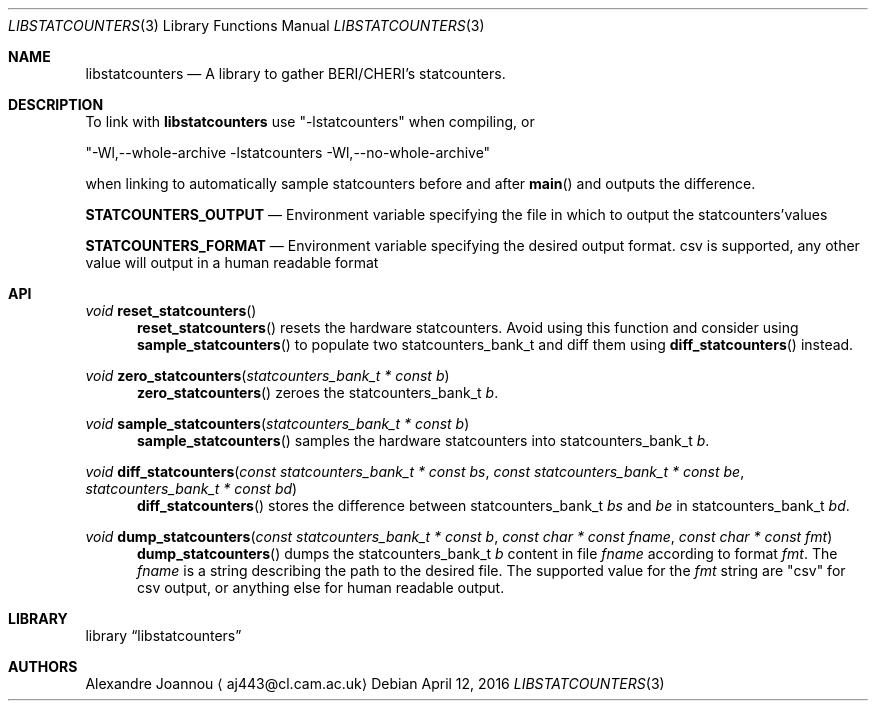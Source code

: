 .\" Copyright (c) 2016 Alexandre Joannou
.\" All rights reserved.
.\"
.\" Redistribution and use in source and binary forms, with or without
.\" modification, are permitted provided that the following conditions
.\" are met:
.\" 1. Redistributions of source code must retain the above copyright
.\"    notice, this list of conditions and the following disclaimer.
.\" 2. Redistributions in binary form must reproduce the above copyright
.\"    notice, this list of conditions and the following disclaimer in the
.\"    documentation and/or other materials provided with the distribution.
.\"
.\" THIS SOFTWARE IS PROVIDED BY THE AUTHORS AND CONTRIBUTORS ``AS IS'' AND
.\" ANY EXPRESS OR IMPLIED WARRANTIES, INCLUDING, BUT NOT LIMITED TO, THE
.\" IMPLIED WARRANTIES OF MERCHANTABILITY AND FITNESS FOR A PARTICULAR PURPOSE
.\" ARE DISCLAIMED.  IN NO EVENT SHALL THE AUTHORS OR CONTRIBUTORS BE LIABLE
.\" FOR ANY DIRECT, INDIRECT, INCIDENTAL, SPECIAL, EXEMPLARY, OR CONSEQUENTIAL
.\" DAMAGES (INCLUDING, BUT NOT LIMITED TO, PROCUREMENT OF SUBSTITUTE GOODS
.\" OR SERVICES; LOSS OF USE, DATA, OR PROFITS; OR BUSINESS INTERRUPTION)
.\" HOWEVER CAUSED AND ON ANY THEORY OF LIABILITY, WHETHER IN CONTRACT, STRICT
.\" LIABILITY, OR TORT (INCLUDING NEGLIGENCE OR OTHERWISE) ARISING IN ANY WAY
.\" OUT OF THE USE OF THIS SOFTWARE, EVEN IF ADVISED OF THE POSSIBILITY OF
.\" SUCH DAMAGE.
.\"
.\" $FreeBSD$
.\"
.Dd April 12, 2016
.Dt LIBSTATCOUNTERS 3
.Os
.Sh NAME
.Nm libstatcounters
.Nd A library to gather BERI/CHERI's statcounters.
.Sh DESCRIPTION
To link with
.Nm
use "-lstatcounters" when compiling, or
.Pp
"-Wl,--whole-archive -lstatcounters -Wl,--no-whole-archive"
.Pp
when linking to automatically sample statcounters before and after
.Fn main
and outputs the difference.
.Pp
.Nm STATCOUNTERS_OUTPUT
.Nd Environment variable specifying the file in which to output the statcounters'values
.Pp
.Nm STATCOUNTERS_FORMAT
.Nd Environment variable specifying the desired output format. "csv" is supported, any other value will output in a human readable format
.Sh API
.Pp
.Ft void
.Fn reset_statcounters
.in +5
.Fn reset_statcounters
resets the hardware statcounters. Avoid using this function and consider using
.Fn sample_statcounters
to populate two statcounters_bank_t and diff them using
.Fn diff_statcounters
instead.
.in
.Pp
.Ft void
.Fn zero_statcounters "statcounters_bank_t * const b"
.in +5
.Fn zero_statcounters
zeroes the statcounters_bank_t
.Fa b .
.in
.Pp
.Ft void
.Fn sample_statcounters "statcounters_bank_t * const b"
.in +5
.Fn sample_statcounters
samples the hardware statcounters into statcounters_bank_t
.Fa b .
.in
.Pp
.Ft void
.Fn diff_statcounters "const statcounters_bank_t * const bs" "const statcounters_bank_t * const be" "statcounters_bank_t * const bd"
.in +5
.Fn diff_statcounters
stores the difference between statcounters_bank_t
.Fa bs
and
.Fa be
in statcounters_bank_t
.Fa bd .
.in
.Pp
.Ft void
.Fn dump_statcounters "const statcounters_bank_t * const b" "const char * const fname" "const char * const fmt"
.in +5
.Fn dump_statcounters
dumps the statcounters_bank_t
.Fa b
content in file
.Fa fname
according to format
.Fa fmt .
The
.Fa fname
is a string  describing the path to the desired file. The supported value for the
.Fa fmt
string are "csv" for csv output, or anything else for human readable output.
.Sh LIBRARY
.Lb libstatcounters
.Sh AUTHORS
.An Alexandre Joannou
.Aq aj443@cl.cam.ac.uk
